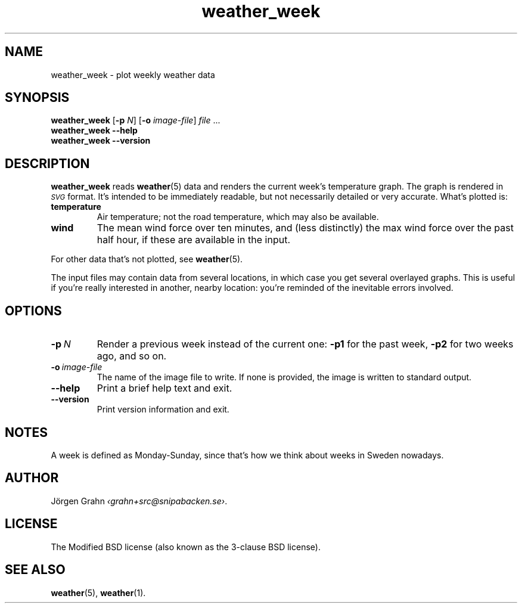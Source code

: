 .ss 12 0
.de BP
.IP \\fB\\$*
..
.
.TH weather_week 1 "NOV 2018" Weather "User Manuals"
.SH "NAME"
weather_week \- plot weekly weather data
.
.SH "SYNOPSIS"
.B weather_week
.RB [ \-p
.IR N ]
.RB [ \-o
.IR image-file ]
.I file
\&...
.br
.B weather_week --help
.br
.B weather_week --version
.
.SH "DESCRIPTION"
.
.B weather_week
reads
.BR weather (5)
data and renders the current week's temperature graph.
The graph is rendered in
.I \s-1SVG\s0
format. It's intended to be immediately readable, but not necessarily
detailed or very accurate.
What's plotted is:
.
.BP temperature
Air temperature; not the road temperature, which may also be available.
.
.BP wind
The mean wind force over ten minutes, and
(less distinctly) the max wind force over the past half hour,
if these are available in the input.
.
.PP
For other data that's not plotted, see
.BR weather (5).
.
.PP
The input files may contain data from several locations, in which case you
get several overlayed graphs.
This is useful if you're really interested in another, nearby location:
you're reminded of the inevitable errors involved.
.
.SH "OPTIONS"
.
.BP \-p\ \fIN
Render a previous week instead of the current one:
.B \-p1
for the past week,
.B \-p2
for two weeks ago, and so on.
.
.BP \-o\ \fIimage-file
The name of the image file to write.  If none is provided,
the image is written to standard output.
.
.BP --help
Print a brief help text and exit.
.
.BP --version
Print version information and exit.
.
.
.SH "NOTES"
.
A week is defined as Monday\-Sunday, since that's how we think about
weeks in Sweden nowadays.
.
.SH "AUTHOR"
.
J\(:orgen Grahn
.IR \[fo]grahn+src@snipabacken.se\[fc] .
.
.SH "LICENSE"
The Modified BSD license (also known as the 3-clause BSD license).
.
.SH "SEE ALSO"
.
.BR weather (5),
.BR weather (1).
